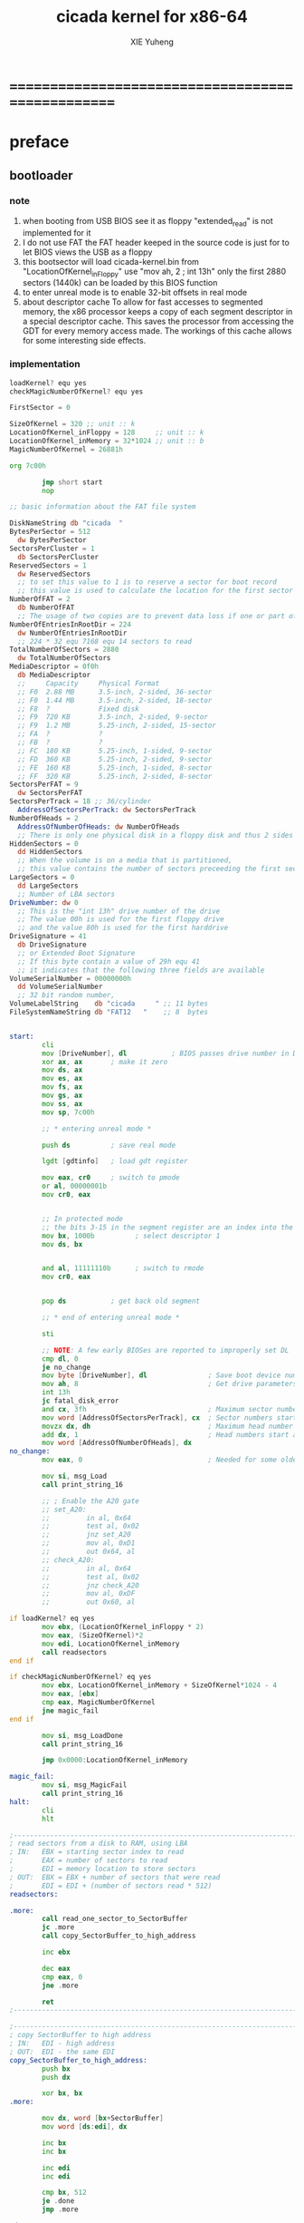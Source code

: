 #+TITLE: cicada kernel for x86-64
#+AUTHOR: XIE Yuheng
#+EMAIL: xyheme@gmail.com


* ==================================================
* preface
** bootloader
*** note
    1. when booting from USB
       BIOS see it as floppy
       "extended_read" is not implemented for it
    2. I do not use FAT
       the FAT header keeped in the source code
       is just for to let BIOS views the USB as a floppy
    3. this bootsector will load
       cicada-kernel.bin from "LocationOfKernel_inFloppy"
       use "mov ah, 2 ; int 13h"
       only the first 2880 sectors (1440k)
       can be loaded by this BIOS function
    4. to enter unreal mode is to enable 32-bit offsets in real mode
    5. about descriptor cache
       To allow for fast accesses to segmented memory,
       the x86 processor keeps a copy of each segment descriptor in a special descriptor cache.
       This saves the processor from accessing the GDT for every memory access made.
       The workings of this cache allows for some interesting side effects.
*** implementation
    #+begin_src fasm :tangle bootloader.fasm
    loadKernel? equ yes
    checkMagicNumberOfKernel? equ yes

    FirstSector = 0

    SizeOfKernel = 320 ;; unit :: k
    LocationOfKernel_inFloppy = 128     ;; unit :: k
    LocationOfKernel_inMemory = 32*1024 ;; unit :: b
    MagicNumberOfKernel = 26881h

    org 7c00h

            jmp short start
            nop

    ;; basic information about the FAT file system

    DiskNameString db "cicada  "
    BytesPerSector = 512
      dw BytesPerSector
    SectorsPerCluster = 1
      db SectorsPerCluster
    ReservedSectors = 1
      dw ReservedSectors
      ;; to set this value to 1 is to reserve a sector for boot record
      ;; this value is used to calculate the location for the first sector containing the FAT
    NumberOfFAT = 2
      db NumberOfFAT
      ;; The usage of two copies are to prevent data loss if one or part of one FAT copy is corrupted
    NumberOfEntriesInRootDir = 224
      dw NumberOfEntriesInRootDir
      ;; 224 * 32 equ 7168 equ 14 sectors to read
    TotalNumberOfSectors = 2880
      dw TotalNumberOfSectors
    MediaDescriptor = 0f0h
      db MediaDescriptor
      ;;     Capacity     Physical Format
      ;; F0  2.88 MB      3.5-inch, 2-sided, 36-sector
      ;; F0  1.44 MB      3.5-inch, 2-sided, 18-sector
      ;; F8  ?            Fixed disk
      ;; F9  720 KB       3.5-inch, 2-sided, 9-sector
      ;; F9  1.2 MB       5.25-inch, 2-sided, 15-sector
      ;; FA  ?            ?
      ;; FB  ?            ?
      ;; FC  180 KB       5.25-inch, 1-sided, 9-sector
      ;; FD  360 KB       5.25-inch, 2-sided, 9-sector
      ;; FE  160 KB       5.25-inch, 1-sided, 8-sector
      ;; FF  320 KB       5.25-inch, 2-sided, 8-sector
    SectorsPerFAT = 9
      dw SectorsPerFAT
    SectorsPerTrack = 18 ;; 36/cylinder
      AddressOfSectorsPerTrack: dw SectorsPerTrack
    NumberOfHeads = 2
      AddressOfNumberOfHeads: dw NumberOfHeads
      ;; There is only one physical disk in a floppy disk and thus 2 sides - head 0 and head 1
    HiddenSectors = 0
      dd HiddenSectors
      ;; When the volume is on a media that is partitioned,
      ;; this value contains the number of sectors preceeding the first sector of the volume.
    LargeSectors = 0
      dd LargeSectors
      ;; Number of LBA sectors
    DriveNumber: dw 0
      ;; This is the "int 13h" drive number of the drive
      ;; The value 00h is used for the first floppy drive
      ;; and the value 80h is used for the first harddrive
    DriveSignature = 41
      db DriveSignature
      ;; or Extended Boot Signature
      ;; If this byte contain a value of 29h equ 41
      ;; it indicates that the following three fields are available
    VolumeSerialNumber = 00000000h
      dd VolumeSerialNumber
      ;; 32 bit random number,
    VolumeLabelString    db "cicada     " ;; 11 bytes
    FileSystemNameString db "FAT12   "    ;; 8  bytes


    start:
            cli
            mov [DriveNumber], dl           ; BIOS passes drive number in DL
            xor ax, ax       ; make it zero
            mov ds, ax
            mov es, ax
            mov fs, ax
            mov gs, ax
            mov ss, ax
            mov sp, 7c00h

            ;; * entering unreal mode *

            push ds          ; save real mode

            lgdt [gdtinfo]   ; load gdt register

            mov eax, cr0     ; switch to pmode
            or al, 00000001b
            mov cr0, eax


            ;; In protected mode
            ;; the bits 3-15 in the segment register are an index into the descriptor table
            mov bx, 1000b          ; select descriptor 1
            mov ds, bx


            and al, 11111110b      ; switch to rmode
            mov cr0, eax


            pop ds           ; get back old segment

            ;; * end of entering unreal mode *

            sti

            ;; NOTE: A few early BIOSes are reported to improperly set DL
            cmp dl, 0
            je no_change
            mov byte [DriveNumber], dl               ; Save boot device number
            mov ah, 8                                ; Get drive parameters
            int 13h
            jc fatal_disk_error
            and cx, 3fh                              ; Maximum sector number
            mov word [AddressOfSectorsPerTrack], cx  ; Sector numbers start at 1
            movzx dx, dh                             ; Maximum head number
            add dx, 1                                ; Head numbers start at 0 - add 1 for total
            mov word [AddressOfNumberOfHeads], dx
    no_change:
            mov eax, 0                               ; Needed for some older BIOSes

            mov si, msg_Load
            call print_string_16

            ;; ; Enable the A20 gate
            ;; set_A20:
            ;;         in al, 0x64
            ;;         test al, 0x02
            ;;         jnz set_A20
            ;;         mov al, 0xD1
            ;;         out 0x64, al
            ;; check_A20:
            ;;         in al, 0x64
            ;;         test al, 0x02
            ;;         jnz check_A20
            ;;         mov al, 0xDF
            ;;         out 0x60, al

    if loadKernel? eq yes
            mov ebx, (LocationOfKernel_inFloppy * 2)
            mov eax, (SizeOfKernel)*2
            mov edi, LocationOfKernel_inMemory
            call readsectors
    end if

    if checkMagicNumberOfKernel? eq yes
            mov ebx, LocationOfKernel_inMemory + SizeOfKernel*1024 - 4
            mov eax, [ebx]
            cmp eax, MagicNumberOfKernel
            jne magic_fail
    end if

            mov si, msg_LoadDone
            call print_string_16

            jmp 0x0000:LocationOfKernel_inMemory

    magic_fail:
            mov si, msg_MagicFail
            call print_string_16
    halt:
            cli
            hlt

    ;------------------------------------------------------------------------------
    ; read sectors from a disk to RAM, using LBA
    ; IN:   EBX = starting sector index to read
    ;       EAX = number of sectors to read
    ;       EDI = memory location to store sectors
    ; OUT:  EBX = EBX + number of sectors that were read
    ;       EDI = EDI + (number of sectors read * 512)
    readsectors:

    .more:
            call read_one_sector_to_SectorBuffer
            jc .more
            call copy_SectorBuffer_to_high_address

            inc ebx

            dec eax
            cmp eax, 0
            jne .more

            ret
    ;------------------------------------------------------------------------------

    ;------------------------------------------------------------------------------
    ; copy SectorBuffer to high address
    ; IN:   EDI - high address
    ; OUT:  EDI - the same EDI
    copy_SectorBuffer_to_high_address:
            push bx
            push dx

            xor bx, bx
    .more:

            mov dx, word [bx+SectorBuffer]
            mov word [ds:edi], dx

            inc bx
            inc bx

            inc edi
            inc edi

            cmp bx, 512
            je .done
            jmp .more

    .done:
            pop dx
            pop bx

            mov si, msg_Copying
            call print_string_16

            ret
    ;------------------------------------------------------------------------------

    ;------------------------------------------------------------------------------
    ; Read a sector from a disk to SectorBuffer, using LBA
    ; IN:   EBX - Low word of 64-bit DOS sector number
    ; OUT:  EBX - Low word of sector (the same one)
    read_one_sector_to_SectorBuffer:
            push eax
            push ebx
            push ecx
            push edx
            push esi
            push edi

            mov ax, bx

            ;; cl = sector
            xor dx, dx
            div word [AddressOfSectorsPerTrack]
            ;; physical sectors start at 1
            ;; physical cylinders start at 0
            ;; physical head start at 0
            inc dl
            mov cl, dl

            mov ax, bx

            ;; dh = head
            xor dx, dx
            div word [AddressOfSectorsPerTrack]
            xor dx, dx
            div word [AddressOfNumberOfHeads]
            mov dh, dl

            ;; ch = cylinder
            mov ch, al

            mov al, 1                     ; one sector
            mov dl, [DriveNumber]         ; from the Drive
            mov bx, SectorBuffer          ; to SectorBuffer
            mov ah, 2
            int 13h

            pop edi
            pop esi
            pop edx
            pop ecx
            pop ebx
            pop eax

            jnc @f                          ; jump if no error
            mov si, msg_BIOS_read_error
            call print_string_16
            stc
            ret

    @@:
            mov si, msg_Loading
            call print_string_16
            clc
            ret
    ;------------------------------------------------------------------------------

    ;------------------------------------------------------------------------------
    ; 16-bit function to print a string to the screen
    ; IN:   SI - Address of start of string
    print_string_16:                        ; Output string in SI to screen
            pusha
            mov ah, 0x0E                    ; int 0x10 teletype function
    .repeat:
            lodsb                           ; Get char from string
            cmp al, 0
            je .done                        ; If char is zero, end of string
            int 0x10                        ; Otherwise, print it
            jmp short .repeat
    .done:
            popa
            ret
    ;------------------------------------------------------------------------------

    ;------------------------------------------------------------------------------
    fatal_disk_error:
        mov si, msg_fatal_disk_error
        call print_string_16
        cli
        hlt
    ;------------------------------------------------------------------------------

    ;; -------------------------------------------------------
    gdtinfo:
       dw gdt_end - gdt - 1   ;last byte in table
       dd gdt                 ;start of table

    gdt:
      ;;; descriptor-0 is always unused
      dd 0,0
      ;;; descriptor-1
      ;; base-address :: 2,3,4,7 == 0
      ;; limit        :: 0,1,l6  == 0fffffh
      ;; flags        :: h6      == 1100b
      ;; access       :: 5       == 10010010b
      ;  0     1     2  3  4  5          6          7
      db 0xff, 0xff, 0, 0, 0, 10010010b, 11001111b, 0
    gdt_end:

    ;; ----------------------------------------------------
    msg_Load:       db "loading cicada", 13, 10, 0
    msg_Loading:    db "*", 0
    msg_Copying:    db "+", 0
    msg_LoadDone:   db "done", 13, 10, "Executing", 0
    msg_MagicFail:  db "magic fail", 13, 10, 0

    msg_fatal_disk_error: db "fatal disk error", 0
    msg_BIOS_read_error: db "X", 0

    ;DriveNumber:    db 0x00
    ;AddressOfSectorsPerTrack: dw 18
    ;AddressOfNumberOfHeads: dw 2
    ;; times 446-$+$$ db 0
    ;; ;; one False partition table entry (16 bytes for one)
    ;; ;; required by some BIOS vendors.
    ;; db 0x80, 0x00, 0x01, 0x00
    ;; db 0xEB, 0xFF, 0xFF, 0xFF
    ;; db 0x00, 0x00, 0x00, 0x00
    ;; db 0xFF, 0xFF, 0xFF, 0xFF

    times 510-($-$$) db 0
       db 0x55
       db 0xAA

    SectorBuffer: ;; 512 bytes buffer to read one sector at a time
    #+end_src
** [OLD] bootloader
*** note
    1. this bootsector will load
       cicada-kernel.bin from 2M
       use "mov ah, 42h ; int 13h"
    3. to enter unreal mode is to enable 32-bit offsets in real mode
    4. about descriptor cache
       To allow for fast accesses to segmented memory,
       the x86 processor keeps a copy of each segment descriptor in a special descriptor cache.
       This saves the processor from accessing the GDT for every memory access made.
       The workings of this cache allows for some interesting side effects.
*** implementation
    #+begin_src fasm
    checkMagicNumberOfKernel equ yes

    FirstSector = 0

    ;; for burn into sda6
    ;; to test on real hardwares
    ;FirstSector = 603666432

    SizeOfKernel = 512 ;; unit :: k
    LocationOfKernel = 32*1024
    MagicNumberOfKernel = 26881h

    org 7c00h           ; add to offsets
            cli
            mov [DriveNumber], dl           ; BIOS passes drive number in DL
            xor ax, ax       ; make it zero
            mov ds, ax
            mov es, ax
            mov fs, ax
            mov gs, ax
            mov ss, ax
            mov sp, 7c00h

            ;; ;; * entering unreal mode *
            ;;
            ;; push ds          ; save real mode
            ;;
            ;; lgdt [gdtinfo]   ; load gdt register
            ;;
            ;; mov eax, cr0     ; switch to pmode
            ;; or al, 00000001b
            ;; mov cr0, eax
            ;;
            ;;
            ;; ;; In protected mode
            ;; ;; the bits 3-15 in the segment register are an index into the descriptor table
            ;; mov bx, 1000b          ; select descriptor 1
            ;; mov ds, bx
            ;;
            ;;
            ;; and al, 11111110b      ; switch to rmode
            ;; mov cr0, eax
            ;;
            ;;
            ;; pop ds           ; get back old segment
            ;;
            ;; ;; * end of entering unreal mode *

            sti


            mov si, msg_Load
            call print_string_16

            ;; ; Enable the A20 gate
            ;; set_A20:
            ;;         in al, 0x64
            ;;         test al, 0x02
            ;;         jnz set_A20
            ;;         mov al, 0xD1
            ;;         out 0x64, al
            ;; check_A20:
            ;;         in al, 0x64
            ;;         test al, 0x02
            ;;         jnz check_A20
            ;;         mov al, 0xDF
            ;;         out 0x60, al

            ;; kernel is in Block-1 (offset is 2M)
            mov ebx, (1*(2*1024))*2 + FirstSector
            mov eax, (SizeOfKernel)*2
            mov edi, LocationOfKernel
            call readsectors

    if checkMagicNumberOfKernel eq yes
            mov ebx, LocationOfKernel + SizeOfKernel*1024 - 4
            mov eax, [ebx]
            cmp eax, MagicNumberOfKernel
            jne magic_fail
    end if

            mov si, msg_LoadDone
            call print_string_16


            jmp 0x0000:LocationOfKernel




    magic_fail:
            mov si, msg_MagicFail
            call print_string_16
    halt:
            cli
            hlt




    ;------------------------------------------------------------------------------
    ; read sectors from a disk to RAM, using LBA
    ; IN:   EBX = starting sector index to read
    ;       EAX = number of sectors to read
    ;       EDI = memory location to store sectors
    ; OUT:  EBX = EBX + number of sectors that were read
    ;       EDI = EDI + (number of sectors read * 512)
    readsectors:

    .more:
            call read_one_sector_to_SectorBuffer
            call copy_SectorBuffer_to_high_address

            inc ebx

            dec eax
            cmp eax, 0
            jne .more

            ret
    ;------------------------------------------------------------------------------




    ;------------------------------------------------------------------------------
    ; copy SectorBuffer to high address
    ; IN:   EDI - high address
    ; OUT:  EDI - the same EDI
    copy_SectorBuffer_to_high_address:
            push bx
            push dx

            xor bx, bx
    .more:

            mov dx, word [bx+SectorBuffer]
            mov word [ds:edi], dx

            inc bx
            inc bx

            inc edi
            inc edi

            cmp bx, 512
            je .done
            jmp .more

    .done:
            pop dx
            pop bx

            mov si, msg_Copying
            call print_string_16

            ret
    ;------------------------------------------------------------------------------


    ;------------------------------------------------------------------------------
    ; Read a sector from a disk to SectorBuffer, using LBA
    ; IN:   EBX - Low word of 64-bit DOS sector number
    ; OUT:  EBX - Low word of sector (the same one)
    read_one_sector_to_SectorBuffer:
            push eax
            push ebx
            push ecx
            push edx
            push esi
            push edi

            ;; the following test shows that bx is enough
            ;mov eax, ebx
            ;xor ebx, ebx
            ;mov bx, ax

            mov di, sp                      ; remember parameter block end

            ;; AH = 42h
            ;; DL = drive number
            ;; DS:SI -> disk address packet (see #00272)

            ;; Return:
            ;; CF clear if successful AH = 00h CF set on error AH = error code (see #00234)
            ;; disk address packet's block count field set to number of blocks successfully transferred

            ;; Format of disk address packet:
            ;; Offset  Size    Description     (Table 00272)
            ;; 00h    BYTE    size of packet (10h or 18h)
            ;; 01h    BYTE    reserved (0)
            ;; 02h    WORD    number of blocks to transfer
            ;; 04h    DWORD   -> transfer buffer
            ;; 08h    QWORD   starting absolute block number
            ;; (for non-LBA devices, compute as
            ;; (Cylinder*NumHeads + SelectedHead) * SectorPerTrack +
            ;; SelectedSector - 1
            ;; 10h    QWORD   (EDD-3.0, optional) 64-bit flat address of transfer buffer;
            ;; used if DWORD at 04h is FFFFh:FFFFh

            ;; push dword 0
            ;; push dword SectorBuffer
            push dword 0                    ; [C] sector number high 32bit
            push ebx                        ; [8] sector number low 32bit
            push word 0                     ; [6] buffer segment
            push word SectorBuffer          ; [4] buffer offset
            push word 1                     ; [2] number of blocks to transfer (max 007Fh for Phoenix EDD)1 sector
            push word 10h                   ; [0] size of parameter block

            mov si, sp
            mov dl, [DriveNumber]
            mov ah, 42h                     ; EXTENDED READ
            int 0x13                        ; http://www.ctyme.com/intr/rb-0708.htm


            mov [error_code], ah

            mov sp, di                      ; remove parameter block from stack

            pop edi
            pop esi
            pop edx
            pop ecx
            pop ebx
            pop eax


            jnc @f                          ; jump if no error

            xor eax, eax
            mov eax, [error_code]
            mov edi, string_integer
            call os_int_to_string
            mov si, string_integer
            call print_string_16
            cli
            hlt

    @@:
            mov si, msg_Loading
            call print_string_16
            ret
    ;------------------------------------------------------------------------------


    ;------------------------------------------------------------------------------
    ; 16-bit function to print a string to the screen
    ; IN:   SI - Address of start of string
    print_string_16:                        ; Output string in SI to screen
            pusha
            mov ah, 0x0E                    ; int 0x10 teletype function
    .repeat:
            lodsb                           ; Get char from string
            cmp al, 0
            je .done                        ; If char is zero, end of string
            int 0x10                        ; Otherwise, print it
            jmp short .repeat
    .done:
            popa
            ret
    ;------------------------------------------------------------------------------


    ;------------------------------------------------------------------------------
    ; os_int_to_string -- Convert a binary interger into an string string
    ;  IN:  EAX = binary integer
    ;       EDI = location to store string
    ; OUT:  EDI = pointer to end of string
    ;       All other registers preserved
    ; Min return value is 0 and max return value is 18446744073709551615 so your
    ; string needs to be able to store at least 21 characters (20 for the number
    ; and 1 for the string terminator).
    ; Adapted from http://www.cs.usfca.edu/~cruse/cs210s09/rax2uint.s
    os_int_to_string:
            push edx
            push ecx
            push ebx
            push eax

            mov ebx, 10                             ; base of the decimal system
            xor ecx, ecx                            ; number of digits generated
    os_int_to_string_next_divide:
            xor edx, edx                            ; eAX extended to (RDX,RAX)
            div ebx                                 ; divide by the number-base
            push edx                                ; save remainder on the stack
            inc ecx                                 ; and count this remainder
            cmp eax, 0x0                            ; was the quotient zero?
            jne os_int_to_string_next_divide        ; no, do another division
    os_int_to_string_next_digit:
            pop edx                                 ; else pop recent remainder
            add dl, '0'                             ; and convert to a numeral
            mov [edi], dl                           ; store to memory-buffer
            inc edi
            loop os_int_to_string_next_digit        ; again for other remainders
            mov al, 0x00
            stosb                                   ; Store the null terminator at the end of the string

            pop eax
            pop ebx
            pop ecx
            pop edx
            ret
    ;------------------------------------------------------------------------------


    ;; -------------------------------------------------------
    gdtinfo:
       dw gdt_end - gdt - 1   ;last byte in table
       dd gdt                 ;start of table

    gdt:
      ;;; descriptor-0 is always unused
      dd 0,0
      ;;; descriptor-1
      ;; base-address :: 2,3,4,7 == 0
      ;; limit        :: 0,1,l6  == 0fffffh
      ;; flags        :: h6      == 1100b
      ;; access       :: 5       == 10010010b
      ;  0     1     2  3  4  5          6          7
      db 0xff, 0xff, 0, 0, 0, 10010010b, 11001111b, 0
    gdt_end:

    ;; ----------------------------------------------------
    error_code:     dq 0
    string_integer: db "0123456789", 0
    msg_Load:       db "loading pure64", 13, 10, 0
    msg_Loading:    db "*", 0
    msg_Copying:    db "+", 0
    msg_LoadDone:   db "done", 13, 10, "Executing", 0
    msg_MagicFail:  db "magic fail", 13, 10, 0
    DriveNumber:    db 0x00

    ;; times 446-$+$$ db 0
    ;; ;; one False partition table entry (16 bytes for one)
    ;; ;; required by some BIOS vendors.
    ;; db 0x80, 0x00, 0x01, 0x00
    ;; db 0xEB, 0xFF, 0xFF, 0xFF
    ;; db 0x00, 0x00, 0x00, 0x00
    ;; db 0xFF, 0xFF, 0xFF, 0xFF

    times 510-($-$$) db 0
       db 0x55
       db 0xAA

    SectorBuffer: ;; 512 bytes buffer to read one sector at a time
    #+end_src

** -------------------------------
** build cicada image
   #+begin_src fasm :tangle cicada-image.fasm
   SizeOfKernel = 320 ;; unit :: k
   LocationOfKernel_inFloppy = 128     ;; unit :: k
   LocationOfKernel_inMemory = 32*1024 ;; unit :: b
   MagicNumberOfKernel = 26881h

   org 0

   file 'bootloader.bin'
   times (LocationOfKernel_inFloppy * 1024) - ($-$$) db 0

   file 'cicada-kernel.bin'
   times ((LocationOfKernel_inFloppy + SizeOfKernel) * 1024) - ($-$$) db 0
   #+end_src
** -------------------------------
** about the size of and kernel
   #+begin_src fasm :tangle cicada-kernel.fasm
   SizeOfKernel = 320 ;; unit :: k
   LocationOfKernel = 32*1024
   MagicNumberOfKernel = 26881h
   #+end_src
** equ
   #+begin_src fasm :tangle cicada-kernel.fasm
   ;; in fasm, "dup" is a reserved word
   dup equ duplicate

   ;; 64-bits
   xx equ dq
   Cell_width = 8


   hereCode               equ align 16
   hereInitializedData    equ ;; nothing


   ;; about UnInitializedData

   ;; all unit are byte
   ;; LowestMemoryAddress always can be use to save value

   ;; ==========================================
   LowestMemoryAddress = 32*1024*1024
   FirstLowestMemoryAddress = LowestMemoryAddress

   labeling  equ = LowestMemoryAddress
   preserve  equ LowestMemoryAddress = LowestMemoryAddress +

   alignTo16InMemoryMap equ LowestMemoryAddress = LowestMemoryAddress + (16 - (LowestMemoryAddress mod 16))

   hereUnInitializedData  equ alignTo16InMemoryMap
   #+end_src
** ASCII
   #+begin_src fasm :tangle cicada-kernel.fasm
   ASCII_backspace = 8
   ASCII_tab       = 9
   ASCII_linefeed  = 10
   ASCII_newline   = 10
   ASCII_esc       = 27
   ASCII_escape    = 27
   ASCII_space     = 32
   ASCII_delete    = 127
   #+end_src
** format header
   #+begin_src fasm :tangle cicada-kernel.fasm
   format binary
   #+end_src
** enter 64 bit mdoe of x86-64 CPU
*** start16
**** note
     1. set up GDT in 16 bits mode
     2. at the beginning
        set stack to LocationOfKernel
        it grows to lower address
     3. then the LocationOfKernel == 32K
        the code of start16
        should not be larger then 32K
        then, in 16 bits mode,
        we can ignore the segment registers
        ang just use the the first 64K
**** implementation
     #+begin_src fasm :tangle cicada-kernel.fasm
     use16
     org LocationOfKernel

     start16:
             cli

             xor ax, ax
             mov ds, ax
             mov es, ax
             mov fs, ax
             mov gs, ax
             mov ss, ax
             mov sp, LocationOfKernel

             ;; Make sure the screen is set to 80*25 text mode
             mov ax, 3
             int 0x10

             ;; Disable blinking
             mov ax, 0x1003
             mov bx, 0x0000
             int 0x10

             ;; hide the hardware cursor
             mov ax, 0x0200                  ; VIDEO - SET CURSOR POSITION
             mov bx, 0x0000                  ; Page number
             mov dx, 0x2000                  ; Row / Column
             int 0x10

             ;; enable the A20 gate
             set_A20:
                in al, 0x64
                test al, 0x02
                jnz set_A20
                mov al, 0xD1
                out 0x64, al
             check_A20:
                in al, 0x64
                test al, 0x02
                jnz check_A20
                mov al, 0xDF
                out 0x60, al

             call init_VESA_VBE

             lgdt    [cs:GDTR]

             ;; switch to protected mode
             mov     eax, cr0
             bts     eax, 0                   ; bit-index-0 set
             mov     cr0, eax

             jmp     CODE_SELECTOR_32:start32
     #+end_src
**** ><
     #+begin_src fasm :tangle no
             mov edi, VBEModeInfoBlock       ; VBE data will be stored at this address
             mov ax, 0x4F01                  ; GET SuperVGA MODE INFORMATION - http://www.ctyme.com/intr/rb-0274.htm
             ; CX queries the mode, it should be in the form 0x41XX as bit 14 is set for LFB and bit 8 is set for VESA mode
             ; 0x4112 is 640x480x24bit, 0x4129 should be 32bit
             ; 0x4115 is 800x600x24bit, 0x412E should be 32bit
             ; 0x4118 is 1024x768x24bit, 0x4138 should be 32bit
             ; 0x411B is 1280x1024x24bit, 0x413D should be 32bit
             ; 0x0103 (800x600x256) VBE 1.2+
             mov cx, 0x0103                  ; Put your desired mode here
             mov bx, cx                      ; Mode is saved to BX for the set command later
             int 0x10

             cmp ax, 0x004F                  ; Return value in AX should equal 0x004F if command supported and successful
             jne VBEfail

             cmp byte [VBEModeInfoBlock.BitsPerPixel], 24    ; Make sure this matches the number of bits for the mode!
             ;cmp byte [VBEModeInfoBlock.BitsPerPixel], 32    ; Make sure this matches the number of bits for the mode!

             jne VBEfail                     ; If set bit mode was unsuccessful then bail out

             or bx, 0x4000                   ; Use linear/flat frame buffer model (set bit 14)
             mov ax, 0x4F02                  ; SET SuperVGA VIDEO MODE - http://www.ctyme.com/intr/rb-0275.htm
             int 0x10

             cmp ax, 0x004F                  ; Return value in AX should equal 0x004F if supported and successful
             jne VBEfail
             jmp VBEdone

     VBEfail:
             mov si, msg_novesa
             call print_string_16
             xor ax, ax
             mov byte [cfg_vesa], al         ; Clear the VESA config as it was not successful

     VBEdone:
             ret
     #+end_src
**** VESA/VBE
     #+begin_src fasm :tangle cicada-kernel.fasm
     ;; VESA :: Video Electronics Standards Association
     ;; VBE :: VESA BIOS Extension
     align 16
     init_VESA_VBE:
        mov di, VBEInfoBlock
        mov ax, 4f00h
        int 10h
        mov word [VBEInfoBlock.ReturnStatus], ax

        mov di, VBEModeInfoBlock
        mov ax, 4f01h
        int 10h
        mov word [VBEModeInfoBlock.ReturnStatus], ax

        ret

     align 16
     VBEInfoBlock.ReturnStatus:
        rb 2

     align 16
     VBEInfoBlock:
        rb 512


     align 16
     VBEModeInfoBlock.ReturnStatus:
        rb 2
     align 16
     VBEModeInfoBlock:
        rb 256

     ;; VESA
     ;; Mandatory information for all VBE revisions
     VBEModeInfoBlock.ModeAttributes         = VBEModeInfoBlock + 0        ; DW - mode attributes
     VBEModeInfoBlock.WinAAttributes         = VBEModeInfoBlock + 2        ; DB - window A attributes
     VBEModeInfoBlock.WinBAttributes         = VBEModeInfoBlock + 3        ; DB - window B attributes
     VBEModeInfoBlock.WinGranularity         = VBEModeInfoBlock + 4        ; DW - window granularity in KB
     VBEModeInfoBlock.WinSize                = VBEModeInfoBlock + 6        ; DW - window size in KB
     VBEModeInfoBlock.WinASegment            = VBEModeInfoBlock + 8        ; DW - window A start segment
     VBEModeInfoBlock.WinBSegment            = VBEModeInfoBlock + 10       ; DW - window B start segment
     VBEModeInfoBlock.WinFuncPtr             = VBEModeInfoBlock + 12       ; DD - real mode pointer to window function
     VBEModeInfoBlock.BytesPerScanLine       = VBEModeInfoBlock + 16       ; DW - bytes per scan line
     ;; Mandatory information for VBE 1.2 and above
     VBEModeInfoBlock.XResolution            = VBEModeInfoBlock + 18       ; DW - horizontal resolution in pixels or characters
     VBEModeInfoBlock.YResolution            = VBEModeInfoBlock + 20       ; DW - vertical resolution in pixels or characters
     VBEModeInfoBlock.XCharSize              = VBEModeInfoBlock + 22       ; DB - character cell width in pixels
     VBEModeInfoBlock.YCharSize              = VBEModeInfoBlock + 23       ; DB - character cell height in pixels
     VBEModeInfoBlock.NumberOfPlanes         = VBEModeInfoBlock + 24       ; DB - number of memory planes
     VBEModeInfoBlock.BitsPerPixel           = VBEModeInfoBlock + 25       ; DB - bits per pixel
     VBEModeInfoBlock.NumberOfBanks          = VBEModeInfoBlock + 26       ; DB - number of banks
     VBEModeInfoBlock.MemoryModel            = VBEModeInfoBlock + 27       ; DB - memory model type
     VBEModeInfoBlock.BankSize               = VBEModeInfoBlock + 28       ; DB - bank size in KB
     VBEModeInfoBlock.NumberOfImagePages     = VBEModeInfoBlock + 29       ; DB - number of image pages
     VBEModeInfoBlock.Reserved               = VBEModeInfoBlock + 30       ; DB - reserved (0x00 for VBE 1.0-2.0, 0x01 for VBE 3.0)
     ;; Direct Color fields (required for direct/6 and YUV/7 memory models)
     VBEModeInfoBlock.RedMaskSize            = VBEModeInfoBlock + 31       ; DB - size of direct color red mask in bits
     VBEModeInfoBlock.RedFieldPosition       = VBEModeInfoBlock + 32       ; DB - bit position of lsb of red mask
     VBEModeInfoBlock.GreenMaskSize          = VBEModeInfoBlock + 33       ; DB - size of direct color green mask in bits
     VBEModeInfoBlock.GreenFieldPosition     = VBEModeInfoBlock + 34       ; DB - bit position of lsb of green mask
     VBEModeInfoBlock.BlueMaskSize           = VBEModeInfoBlock + 35       ; DB - size of direct color blue mask in bits
     VBEModeInfoBlock.BlueFieldPosition      = VBEModeInfoBlock + 36       ; DB - bit position of lsb of blue mask
     VBEModeInfoBlock.RsvdMaskSize           = VBEModeInfoBlock + 37       ; DB - size of direct color reserved mask in bits
     VBEModeInfoBlock.RsvdFieldPosition      = VBEModeInfoBlock + 38       ; DB - bit position of lsb of reserved mask
     VBEModeInfoBlock.DirectColorModeInfo    = VBEModeInfoBlock + 39       ; DB - direct color mode attributes
     ;; Mandatory information for VBE 2.0 and above
     VBEModeInfoBlock.PhysBasePtr            = VBEModeInfoBlock + 40       ; DD - physical address for flat memory frame buffer
     VBEModeInfoBlock.Reserved1              = VBEModeInfoBlock + 44       ; DD - Reserved - always set to 0
     VBEModeInfoBlock.Reserved2              = VBEModeInfoBlock + 48       ; DD - Reserved - always set to 0
     #+end_src
**** GDT
     #+begin_src fasm :tangle cicada-kernel.fasm
     align 16
     GDTR:
        dw GDT_END - GDT - 1                  ;; index of the last byte in table
        dq GDT                                ;; linear address of GDT

        ;; ;; base-address is a 32 bit value containing the linear address where the segment begins.
        ;; ;; limit is a 20 bit value tells the maximum addressable unit (either in 1 byte units, or in pages)
        ;; ;;   Hence, if you choose page granularity (4 KiB) in the flags
        ;; ;;   and set the limit value to 0fffffh the segment will span the full 4 GiB address space
        ;; ;; example :
        ;; ;; base-address [32 bits] :: 2,3,4,7 == 0
        ;; ;; limit        [20 bits] :: 0,1,l6  == 0fffffh
        ;; ;; flags        [ 4 bits] :: h6      == 1100b
        ;; ;; access       [ 8 bits] :: 5       == 10010010b
        ;; ;  0     1     2  3  4  5          6          7
        ;; db 0ffh, 0ffh, 0, 0, 0, 10010010b, 11001111b, 0

        ;; for all of the following desciptors :
        ;;  limit = 0fffffh,  base = 0h

     align 16
     GDT:
        ;; descriptor-0 is always unused
        dq 0
        ;; descriptor-1
        ;; flat data desciptor
        ;;  flags = 1000b,  access = 10010010b ;; most accessible for data desciptor
        db 0ffh, 0ffh, 0, 0, 0, 10010010b, 10001111b, 0
        ;; descriptor-2
        ;; 32 bits code desciptor
        ;;  flags = 1100b,  access = 10011010b ;; most accessible for code desciptor
        db 0ffh, 0ffh, 0, 0, 0, 10011010b, 11001111b, 0
        ;; descriptor-3
        ;; 64 bits code desciptor
        ;; for long mode
        ;; bit-index-1 of the flags of the GDT code desciptor must be set
        ;; bit-index-2 of the flags of the GDT code desciptor must be clear (as it would be for a 16-bit code segment)
        ;; so we have the following
        ;;  flags = 0010b,  access = 10011010b ;; most accessible for code desciptor
        db 0, 0, 0, 0, 0, 10011010b, 00100000b, 0
        db 0, 0, 0, 0, 0, 10010010b, 00100000b, 0
     GDT_END:

     NULL_SELECTOR = 0
     DATA_SELECTOR_32 = (1 shl 3)    ; flat data selector (ring 0)
     CODE_SELECTOR_32 = (2 shl 3)    ; 32-bit code selector (ring 0)
     CODE_SELECTOR_64 = (3 shl 3)    ; 64-bit code selector (ring 0)
     DATA_SELECTOR_64 = (4 shl 3)    ; 64-bit code selector (ring 0)
     #+end_src
**** set the size of start16 to 31K
     to do this is to make sure
     that the code of start16 do not larger then 32K
     actually I set the size of start16 to 31K
     just for convenient
     for the "jmp" at the end of start16
     still has to address the label "start32"
     #+begin_src fasm :tangle cicada-kernel.fasm
     times (31 * 1024) - ($-$$) db 0
     #+end_src
*** start32
**** note
     1. set up paging in 32 bits mode
     2.
**** note about paging
     1. paging : page translation
     2. paging in pmode :
        2 level 4k-table
        1024 4-bytes-entries in a table
        paging in lmode :
        4 level 4k-table
        512 8-bytes-entries in a table
     3. for lmode from higher level to lower level we have :
        PageTable4 -> PageTable3 -> PageTable2 -> PageTable1
        [one address stored in a higher level table's entry]
        is used to find [one address of a lower level table]
        but the lowest 12 bits of [one address stored in a higher level table's entry]
        are used as flags
        for [one address of a lower level table's entry] must be align to 4k
     4. according to the indexes of these tables
        and the address stored under the entries of the indexes of these tables
        MMU of processor calculates virtual address --> physical address
        MMU :: memory management unit
        so [one address stored in a PageTable1's entry]
        is the final offset of the physical address
     5. pmode :
        1024 == 2 ^ 10
        2 * 10 + 12 = 32
        so, the physical address is 32 bits
        lmode :
        512 == 2 ^ 9
        4 * 9 + 12 = 48
        so, the physical address is 48 bits
     6. in lmode :
        |---------------------------+--------------------------------------|
        |                           | the size of memory can be addressed  |
        |---------------------------+--------------------------------------|
        | one entry in a PageTable1 | 4K == 4 * 2^10 == 2 ^ 12             |
        |---------------------------+--------------------------------------|
        | one PageTable1            | 2M == 2 * 2^20 == 2 ^ (12 + 1*9)     |
        | use 4K                    |                                      |
        |---------------------------+--------------------------------------|
        | one PageTable2            | 1G == 1 * 2^30 == 2 ^ (12 + 2*9)     |
        | use 4K*4K                 |                                      |
        |---------------------------+--------------------------------------|
        | one PageTable3            | 512G == 521 * 2^30 == 2 ^ (12 + 3*9) |
        |                           |                                      |
        |---------------------------+--------------------------------------|
        | one PageTable4            | 256T == 256 * 2^40 == 2 ^ (12 + 4*9) |
        |                           |                                      |
        |---------------------------+--------------------------------------|
     7. one can enable 2M size page
        by set the bit-index-7 of PageTable2
        to make it becomes the lowest level of page table
        how it works is easy to see
**** implementation
     #+begin_src fasm :tangle cicada-kernel.fasm
     align 16
     use32

     start32:
             ;; load 4 GB data descriptor to all data segment registers
             mov     ax, DATA_SELECTOR_32
             mov     ds, ax
             mov     es, ax
             mov     fs, ax
             mov     gs, ax
             mov     ss, ax

             ;; about paging :
             ;; make 4G identity page
             ;; by setting up :
             ;; 1 PageTable4 with 1 entries
             ;; 1 PageTable3 with 4 entries
             ;; 4 PageTable2 with 512 entries each
             ;; 6*4K == 24K of memory are needed to set up these tables

             SizeOfPageTable = 4*1024
             SizeOfPage = 2*1024*1024
             PageTable4 = 1*1024*1024
             PageTable3 = PageTable4 + SizeOfPageTable
             PageTable2 = PageTable3 + SizeOfPageTable

             ;; clear 6*4k for paging tables
             mov     edi, PageTable4
             mov     ecx, (6*4*1024)/4     ; 4*1024 for one table
             xor     eax, eax
             rep     stosd

             ;; make 1 PageTable4 with 1 entry
             mov dword [PageTable4], PageTable3 + 00000111b

             ;; make 1 PageTable3 with 4 entries
             mov     edi, PageTable3
             mov     eax, PageTable2 + 111b
             mov     ecx, 4 ; number of entries
     make_PageTable3_entries:
             stosd
             add     edi, 4
             add     eax, SizeOfPageTable
             loop    make_PageTable3_entries

             ;; make 4 PageTable2 with 512 entries each
             mov     edi, PageTable2
             mov     eax, 0 + 10000111b
             mov     ecx, 4*512 ; number of entries
     make_PageTable2_entries:
             stosd
             add     edi, 4
             add     eax, SizeOfPage
             loop    make_PageTable2_entries

             ;; load PageTable4 to cr3
             mov     eax, PageTable4
             mov     cr3, eax

             ;; enable PAE :: physical address extensions
             mov     eax, cr4
             bts     eax, 5
             mov     cr4, eax

             ;; enable long mode by setting EFER MSR
             ;; MSR :: model specific register
             mov     ecx, 0C0000080h
             rdmsr
             bts     eax, 8
             wrmsr

             ;; enable paging
             mov     eax, cr0
             bts     eax, 31
             mov     cr0, eax

             ;; and then we are in 32 bits compatibility mode (which is part of lmode)
             ;; must load a SELECTOR with which the flags are setted for lmode
             ;; as the following "jmp" do :
             mov     ax, CODE_SELECTOR_64
             mov     ds, ax
             mov     es, ax
             mov     fs, ax
             mov     gs, ax
             mov     ax, DATA_SELECTOR_64
             mov     ss, ax
             jmp     CODE_SELECTOR_64:start64
     #+end_src
*** start64
**** note
     1. set up IDT in 64 bits mode
**** implementation
     #+begin_src fasm :tangle cicada-kernel.fasm
     align 16
     use64

     start64:
             ;; Flush Cache
             wbinvd

             ;; Enable Cache
             mov rax, cr0
             btr rax, 29                     ; resets (i.e. clear) No Write Thru (Bit 29)
             btr rax, 30                     ; resets (i.e. clear) CD (Bit 30)
             mov cr0, rax

             ;; about PIC and IRQ
             ;; ICW :: initialization command word (actually byte)

             ;; ICW1
             mov     al, 10001b
             out     20h, al
             mov     al, 10001b
             out     0A0h, al

             ;; ICW2
             ;; IRQ 0-7: from interrupts 32
             mov     al, 32
             out     21h, al
             ;; IRQ 8-15: from interrupts 32 + 8
             mov     al, 32 + 8
             out     0A1h, al

             ;; ICW3
             ;; connected PIC1 with PIC2
             mov     al, 100b
             out     21h, al
             mov     al, 10b
             out     0A1h, al

             ;; ICW4
             ;; x86 environment and manual EOI
             mov     al, 1
             out     21h, al
             out     0A1h, al

             ;; OCW :: operation control word (actually byte)
             ;; OCW is used to enable/disable IRQ and to signal an interrupt is over

             ;; enable IRQ 1:keyboard
             in      al, 21h
             mov     al, 11111101b
             out     21h, al
             in      al, 0A1h
             mov     al, 11111111b
             out     0A1h, al

             ;; create IDT (at linear address 0)
             ;; not like the GDT, the IDT is created by code at address 0
             ;; an IDT entry is called a gate

             ;; at first placeholder is used
             ;; then one should call create_gate to creat each gate

             xor     edi, edi

             mov     ecx, 32
     make_exception_gate_placeholders:
             mov     esi, exception_gate_placeholder
             movsq
             movsq
             loop    make_exception_gate_placeholders

             mov     ecx, 256 - 32
     make_interrupt_gate_placeholders:
             mov     esi, interrupt_gate_placeholder
             movsq
             movsq
             loop    make_interrupt_gate_placeholders

             lidt    [IDTR]

             jmp cicada_virtual_machine
     #+end_src
**** create_gate
     #+begin_src fasm :tangle cicada-kernel.fasm
     align 16
     ; create_gate
     ; rax = address of handler
     ; rdi = gate # to configure
     create_gate:
             push rdi
             push rax

             shl rdi, 4                      ; quickly multiply rdi by 16
             stosw                           ; store the low word (15..0)
             shr rax, 16
             add rdi, 4                      ; skip the gate marker
             stosw                           ; store the high word (31..16)
             shr rax, 16
             stosd                           ; store the high dword (63..32)

             pop rax
             pop rdi
             ret
     #+end_src
**** IDT
     #+begin_src fasm :tangle cicada-kernel.fasm
     align 16
     IDTR:
       dw 256*16 - 1 ;; index of the last byte in table
       dq 0          ;; linear address of IDT

     ;; not like the GDT, the IDT is created by code at address 0
     ;; an IDT entry is called a gate
     ;; the size of a gate in 64 bits mode is 16 bytes
     ;; offset                [64 bits] :: 0,1,6,7,8,9,10,11 ==
     ;; code-segment-selector [16 bits] :: 2,3 ==
     ;; reserved              [ 8 bits] :: 4 == 0
     ;; attributes-and-type   [ 8 bits] :: 5 ==
     ;; reserved              [32 bits] :: 12,13,14,15,16 == 0

     align 16
     exception_gate_placeholder:
       dw exception_placeholder and 0ffffh ;; 0,1
       dw CODE_SELECTOR_64                 ;; 2,3
       db 0                                ;; 4
       ;db 10001110b                        ;; 5
       db 10001111b                        ;; 5
       dw exception_placeholder shr (2*8)  ;; 6,7,8,9
       dd exception_placeholder shr (6*8)  ;; 10,11

     align 16
     interrupt_gate_placeholder:
       dw interrupt_placeholder and 0ffffh ;; 0,1
       dw CODE_SELECTOR_64                 ;; 2,3
       db 0                                ;; 4
       ;db 10001111b                        ;; 5
       db 10001110b                        ;; 5
       dw interrupt_placeholder shr (2*8)  ;; 6,7,8,9
       dd interrupt_placeholder shr (6*8)  ;; 10,11

     ;; ISR :: Interrupt Service Routine

     align 16
     exception_placeholder:
             cli
             hlt

     align 16
     interrupt_placeholder:
             iretq
     #+end_src
* ==================================================
* include macro
  #+begin_src fasm :tangle cicada-kernel.fasm
  include "../macro.inc"
  #+end_src
* start cicada virtual machine
  #+begin_src fasm :tangle cicada-kernel.fasm
  hereCode
  cicada_virtual_machine:

         cli

         cld ;; set DF = 0, then rsi and rdi are incremented

         ;; to clear memory range FirstLowestMemoryAddress - User_data_area
         mov rdi, FirstLowestMemoryAddress
         mov rcx, (User_data_area - FirstLowestMemoryAddress)/8
         xor rax, rax
         ;; Store rax to [rdi], rcx - 1, rdi + 8, if rcx > 0 then do it again
         rep stosq

         mov Argument_stack_pointer,   Argument_stack_top
         mov Grey_pair_stack_pointer, Grey_pair_stack_top
         mov Return_stack_pointer,   Return_stack_top

         ;; initialize the variable "Here"
         ;; to point at beginning of User_data_area
         mov Temporary_register, User_data_area
         mov [Here + Cell_width], Temporary_register

         mov rax, cicada_begin_thread
         push_return_stack rax

         next

  hereInitializedData
  cicada_begin_thread:
         xx initialize
         xx basic_REPL
  #+end_src
* load-core-file & Initial-files-to-load
  #+begin_src fasm :tangle cicada-kernel.fasm
  def_assembly_code "load-core-file", load_core_file
     ;; (* -- *)
     mov rsi, Initial_files_to_load
     mov rdi, Input_buffer
     mov rcx, Size_of_initial_files_to_load
     rep movsb
     ;; reset [Reading_boundary + Cell_width]
     mov [Reading_boundary + Cell_width], rdi
     next

  hereInitializedData
  Initial_files_to_load:
     ;; file "../../../core/english-core.cicada"
  Size_of_initial_files_to_load = ($ - Initial_files_to_load) ;; unit :: byte
  #+end_src
* initialize
** initialize
   #+begin_src fasm :tangle cicada-kernel.fasm
   def_verb "initialize", initialize
          ;; (* -- *)
          xx closeInterrupt

          xx createBarekeyboard

          ;; text mode is configured by kernelloader
          ;; it is ok to just use it
          xx configureColorPalette
          xx clearScreen
          xx resetCurrentCursor

          xx load_core_file

          xx openInterrupt

          xx Exit
   def_verb_end initialize
   #+end_src
** interrupt
*** closeInterrupt & openInterrupt
    #+begin_src fasm :tangle cicada-kernel.fasm
    def_assembly_code "close-interrupt", closeInterrupt
       ;; (* -- *)
       cli
       next

    def_assembly_code "open-interrupt", openInterrupt
       ;; (* -- *)
       sti
       next
    #+end_src
*** createGate
    #+begin_src fasm :tangle cicada-kernel.fasm
    def_assembly_code "create-gate", createGate
       ;; (* gate number to configure, address of handler -- *)
       pop_argument_stack rax
       pop_argument_stack rdi
       shl rdi, 4     ; quickly multiply rdi by 16
       stosw          ; store the low word (15..0)
       shr rax, 16
       add rdi, 4     ; skip the gate marker
       stosw          ; store the high word (31..16)
       shr rax, 16
       stosd          ; store the high dword (63..32)
       next
    #+end_src
*** barekeyboard & createBarekeyboard
    #+begin_src fasm :tangle cicada-kernel.fasm
    ; -----------------------------------------------------------------------------
    ; keyboard interrupt. IRQ 0x01, INT 0x21
    ; This IRQ runs whenever there is input on the keyboard

    hereUnInitializedData
    ;; ------------------------------------------
    ;; should be big enough, for no size error check
    SizeOfScancodeQueue = 1024

    ScancodeQueue labeling
            preserve SizeOfScancodeQueue


    align 16
    barekeyboard:
            push rax
            push rcx

            xor rax, rax
            in al, 0x60

            mov rcx, [FrontOfScancodeQueue]
            mov byte [ScancodeQueue + rcx], al
            inc rcx
            cmp rcx, SizeOfScancodeQueue
            jne @f
            xor rcx, rcx
    @@:
            mov [FrontOfScancodeQueue], rcx

            ;; the interrupt is over
            mov al, 20h
            out 20h, al
            ;call os_smp_wakeup_all          ; A terrible hack

            pop rcx
            pop rax

            iretq


    ;; two indexes of the array as pointers
    ;; Rear < Front
    align 16
    RearOfScancodeQueue:  dq 0
    align 16
    FrontOfScancodeQueue: dq 1

    def_verb "create-barekeyboard", createBarekeyboard
       ;; (* -- *)
       ;; create the function to handle keyboard interrupt
       xx _literal, 32+1
       xx _literal, barekeyboard
       xx createGate
       xx Exit
    def_verb_end createBarekeyboard
    #+end_src
** configureColorPalette
   #+begin_src fasm :tangle cicada-kernel.fasm
   Palette:
   ;; These colors are in RGB format
   ;; Each color byte is actually 6 bits (0x00 - 0x3F)
   db 0x00, 0x00, 0x00     ;;  0 Black
   db 0x33, 0x00, 0x00     ;;  1 Red
   db 0x0F, 0x26, 0x01     ;;  2 Green
   db 0x0D, 0x19, 0x29     ;;  3 Blue
   db 0x31, 0x28, 0x00     ;;  4 Orange
   db 0x1D, 0x14, 0x1E     ;;  5 Purple
   db 0x01, 0x26, 0x26     ;;  6 Teal
   db 0x2A, 0x2A, 0x2A     ;;  7 Light Gray
   db 0x15, 0x15, 0x15     ;;  8 Dark Gray
   db 0x3B, 0x0A, 0x0A     ;;  9 Bright Red
   db 0x22, 0x38, 0x0D     ;; 10 Bright Green
   db 0x1C, 0x27, 0x33     ;; 11 Bright Blue
   db 0x3F, 0x3A, 0x13     ;; 12 Yellow
   db 0x2B, 0x1F, 0x2A     ;; 13 Bright Purple
   db 0x0D, 0x38, 0x38     ;; 14 Bright Teal
   db 0x3F, 0x3F, 0x3F     ;; 15 White


   def_assembly_code "configure-color-palette", configureColorPalette
          ;; (* -- *)
          xor eax, eax
          mov dx, 0x03C8                  ; DAC Address Write Mode Register
          out dx, al
          mov dx, 0x03C9                  ; DAC Data Register
          mov rbx, 16                     ; 16 lines
   .nextline:
          mov rcx, 16                     ; 16 colors
          mov rsi, Palette
   .nexttritone:
          lodsb
          out dx, al
          lodsb
          out dx, al
          lodsb
          out dx, al
          dec rcx
          cmp rcx, 0
          jne .nexttritone
          dec rbx
          cmp rbx, 0
          jne .nextline                    ; Set the next 16 colors to the same
          mov eax, 0x14                   ; Fix for color 6
          mov dx, 0x03c8                  ; DAC Address Write Mode Register
          out dx, al
          mov dx, 0x03c9                  ; DAC Data Register
          mov rsi, Palette
          add rsi, 18
          lodsb
          out dx, al
          lodsb
          out dx, al
          lodsb
          out dx, al
          next
   #+end_src
* IO
** read_char
*** note
    - 尽可能详尽地 不做转换地 用 keyboard scan code 记录用户的击键
      形成一层抽象 将具体的转码工作交给另一层次的函数去做
    - barekeyboard
      每一次 按键 和 释键 都会调用这个 子程
      并且相应的 keyboard scan code 被保存到 ScancodeQueue
      这里还没有 char 的语义
    - inputKey
      从 ScancodeQueue 中取出一个 被缓冲的 Scancode
    - inputChar
      利用 ScancodeQueue 里保存的信息 形成 char 的语义的
      这样做之后 对从键盘输入的信息的处理就能变得非常灵活
      对 keyboard layout 的更换非常灵活
      非常的 baremetal
      形成某种 char 的语义 只是更高层的函数所能完成的任务之一而已
    - inputLine
      这里是基本的输入接口
      需要 echo
      并且 包含一些编辑功能
    - read_char
      这里需要一个全局变量
      来切换 当前被读的 buffer 的位置
      ScancodeQueue 已经形成了一次 buffering 了
      再在 read_char 中形成一次 buffering 也许不合理
      read_char 的特点在于
      这个函数所读写的地方取决于
      [Current_reading + Cell_width] 和 [Reading_boundary + Cell_width] 这两个全局变量
      因为 调用 read_char 的函数所看到的 read_char 是被静态编译到函数体中的
      所以 要想 方便的实现 evalString 这个函数
      就有必要 使用这两个全局变量 来控制 read_char 所读取的位置
*** ScancodeQueue
    #+begin_src fasm :tangle cicada-kernel.fasm
    def_assembly_code "empty?scan-code-queue", empty?ScancodeQueue
       ;; (* -- True or False *)
       mov rax, [RearOfScancodeQueue]
       mov rbx, [FrontOfScancodeQueue]
       inc rax
       cmp rax, SizeOfScancodeQueue
       jne @f
       xor rax, rax
        @@:
       xor rcx, rcx
       cmp rax, rbx
       jne @f
       inc rcx
        @@:
       push_argument_stack rcx
       next

    def_assembly_code "in-scan-code-queue", inScancodeQueue
       ;; (* Scancode -- *)
       pop_argument_stack rax
       mov rcx, [FrontOfScancodeQueue]
       mov byte [ScancodeQueue + rcx], al
       inc rcx
       cmp rcx, SizeOfScancodeQueue
       jne @f
       xor rcx, rcx
        @@:
       mov [FrontOfScancodeQueue], rcx
       next

    def_assembly_code "out-scan-code-queue", outScancodeQueue
       ;; (* -- Scancode *)
       mov rcx, [RearOfScancodeQueue]
       inc rcx
       cmp rcx, SizeOfScancodeQueue
       jne @f
       xor rcx, rcx
        @@:
       mov [RearOfScancodeQueue], rcx
       xor rax, rax
       mov al, byte [ScancodeQueue + rcx]
       push_argument_stack rax
       next

    def_assembly_code "halt", halt
       ;; (* -- *)
       hlt
       next
    #+end_src
*** inputKey
    #+begin_src fasm :tangle cicada-kernel.fasm
    def_verb "input-key", inputKey
       ;; (* -- Scancode *)
       ;; when ScancodeQueue is empty
       ;; call"halt" to wait for more keystroke
       ;; note that, when you type fast
       ;; one "halt" maybe breaked by many interrupt events
       xx empty?ScancodeQueue, _false?branch, 4
       xx   halt, _branch, -5
       xx outScancodeQueue
       xx Exit
    def_verb_end inputKey
    #+end_src
*** inputChar
    #+begin_src fasm :tangle cicada-kernel.fasm
    ;; 1. handle special Scancode first
    ;;    then call scancodeToASCII
    ;; 2. the first special Scancode to handle
    ;;    is about left_shift
    ;; 3. when scancodeToASCII returns Zero
    ;;    this scancode is special
    ;;    call inputKey to get another scancode
    ;;    to escape it
    ;; 4. little by little
    ;;    handle these special scancode been escaped
    def_verb "input-char", inputChar
       ;; (* -- ASCII char *)
       xx inputKey
       xx dup, scancodeIsLeftShift?, _false?branch, 5
       xx   toggleLeftShift
       xx   drop, _branch, -8  ;; inputKey
       xx dup, _literal, 128, greater_than?, _false?branch, 4
       xx   drop, _branch, -17 ;; inputKey
       xx scancodeToASCII
       xx dup, zero?, _false?branch, 4
       xx   drop, _branch, -25 ;; inputKey
       xx Exit
    def_verb_end inputChar


    def_verb "scan-code-is-left-shift?", scancodeIsLeftShift?
       ;; (* scancode -- True or False*)
       xx dup
       xx _literal, 42, equal?, _false?branch, 4
       xx   drop, True
       xx   Exit
       xx _literal, 128, subtraction
       xx _literal, 42, equal?, _false?branch, 3
       xx   True
       xx   Exit
       xx False
       xx Exit
    def_verb_end scancodeIsLeftShift?


    ;; 1. a global variable about left_shift
    ;;    is checked by the folloing function
    ;; 2. whether the scancode is able to convert to ASCII
    ;;    is not decided by "scancodeToASCII"
    ;;    but by "inputChar"
    def_assembly_code "scan-code->ASCII", scancodeToASCII
       ;; (* scancode -- ASCII char or Zero *)
       pop_argument_stack rax
       mov rbx, [StateOfLeftShift + Cell_width]
       test rbx, rbx
       jz @f
       xor rcx, rcx
       mov cl, byte [BarekeyboardLayout_Upper + rax]
       push_argument_stack rcx
       next
        @@:
       xor rcx, rcx
       mov cl, byte [BarekeyboardLayout_Lower + rax]
       push_argument_stack rcx
       next


    def_noun "State-of-left-shift", StateOfLeftShift
      xx  0
    def_noun_end StateOfLeftShift


    def_assembly_code "toggle-left-shift", toggleLeftShift
       ;; (* -- *)
       mov rax, [StateOfLeftShift + Cell_width]
       test rax, rax
       jz @f
       xor rax, rax
       mov [StateOfLeftShift + Cell_width], rax
       next
        @@:
       inc rax
       mov [StateOfLeftShift + Cell_width], rax
       next


    ;; BarekeyboardLayout
    ;; and it will be interesting to design new layout

    BarekeyboardLayout_Lower:
    ;;================================
      db 0 ;; 0:[no such scancode]
    ;;================================
    ;; 1                                                                      14
    db ASCII_esc, '1', '2', '3', '4', '5', '6', '7', '8', '9', '0', '-', '=', ASCII_backspace
    ;; 15                                                                     28
    db ASCII_tab, 'q', 'w', 'e', 'r', 't', 'y', 'u', 'i', 'o', 'p', '[', ']', ASCII_newline
    ;;================================
      db 0 ;; 29:[left_ctrl]
    ;;================================
    ;; 30                                                40
    db 'a', 's', 'd', 'f', 'g', 'h', 'j', 'k', 'l', ';', "'"
    ;; 41
    db '`'
    ;;================================
      db 0 ;; 42:[left_shift]
    ;;================================
    ;; 43                                                53
    db '\', 'z', 'x', 'c', 'v', 'b', 'n', 'm', ',', '.', '/'
    ;;================================
      db 0 ;; 54:[right_shift]
      db 0 ;; 55(224):[print screen & system request]
      db 0 ;; 56:[left_alt]
    ;;================================
    ;; 57
    db ASCII_space
    ;;================================
      db 0 ;; 58:[caps_lock]
    ;;================================
      rb (128 - 58)
    ;;================================

    BarekeyboardLayout_Upper:
    ;;================================
      db 0 ;; 0:[no such scancode]
    ;;================================
    ;; 1                                                                      14
    db ASCII_esc, '!', '@', '#', '$', '%', '^', '&', '*', '(', ')', '_', '+', ASCII_backspace
    ;; 15                                                                     28
    db ASCII_tab, 'Q', 'W', 'E', 'R', 'T', 'Y', 'U', 'I', 'O', 'P', '{', '}', ASCII_newline
    ;;================================
      db 0 ;; 29:[left_ctrl]
    ;;================================
    ;; 30                                                40
    db 'A', 'S', 'D', 'F', 'G', 'H', 'J', 'K', 'L', ':', '"'
    ;; 41
    db '~'
    ;;================================
      db 0 ;; 42:[left_shift]
    ;;================================
    ;; 43                                                53
    db '|', 'Z', 'X', 'C', 'V', 'B', 'N', 'M', '<', '>', '?'
    ;;================================
      db 0 ;; 54:[right_shift]
      db 0 ;; 55(224):[print screen & system request]
      db 0 ;; 56:[left_alt]
    ;;================================
    ;; 57
    db ASCII_space
    ;;================================
      db 0 ;; 58:[caps_lock]
    ;;================================
      rb (128 - 58)
    ;;================================


    ;; --------------------------------------
    ;; test

    ;; def_verb "test_inputChar", test_inputChar
    ;;    xx inputChar, write_char, _branch, -3
    ;;    xx Exit
    ;; def_verb_end test_inputChar
    #+end_src
*** inputLine
    #+begin_src fasm :tangle cicada-kernel.fasm
    ;; 1. this function is like a little editor
    ;;    with a buffer of which the size is max length
    ;; 2. input is echoed here, so output functions are needed
    ;; 3. the concept of cursor is introduced here
    ;; 4. some editing features are implemented
    ;; 5. the most important thing is that
    ;;    before a user meets "max length"
    ;;    a "linefeed" must be meeted
    ;;    and this "linefeed" is counted into the length of the string
    ;;    that returned by "inputLine"
    def_verb "input-line", inputLine
       ;; (* [address, max length] -- string[address, actual length] *)
       xx dup2 ;; leave address and to calculate actual length
       xx _literal, '_', write_char, decrementCursor

       ;; (* address, max length, [address, length] *)
       xx inputChar

       ;; (* address, max length, [address, length], ASCII char *)
       xx dup, _literal, ASCII_backspace
       xx equal?, _false?branch, 24
       xx   drop
       xx   dup, xoverxxx, equal?, _false?branch, 3
       xx     _branch, -14 ;; inputChar
       xx   _literal, ' ', write_char, decrementCursor
       ;;   clear the '_', the cursor, leaved by every writed chars
       xx   decrementCursor
       ;;   write the new cursor
       xx   _literal, '_', write_char, decrementCursor
       xx   add1, swap
       xx   sub1, swap
       xx   _branch, -29 ;; inputChar

       ;; (* address, max length, [address, length], ASCII char *)
       xx over, zero?, _false?branch, 4
       ;;   if really meet max length
       ;;   type any key should sent a little warn (but this is not implemented)
       ;;   even type enter key will NOT "Exit" this function
       xx   drop
       ;;   (* address, max length, [address, length] *)
       xx   _branch, -36 ;; inputChar

       ;; (* address, max length, [address, length], ASCII char *)
       ;; "Exit" only on "newline"
       xx dup, _literal, ASCII_newline
       xx equal?, _false?branch, 17
       xx   _literal, ' ', write_char, decrementCursor
       ;;   clear the '_', the cursor, leaved by every writed chars
       xx   dup, write_char
       xx   xoverxx, save_byte
       xx   sub1, swap
       xx   add1, swap
       ;;   (* address, max length, [address, length] *)
       xx   swap, drop
       xx   subtraction
       xx   Exit

       ;; (* address, max length, [address, length], ASCII char *)
       xx dup, write_char
       xx _literal, '_', write_char, decrementCursor
       ;; leave a '_' after every writed chars as cursor
       xx xoverxx, save_byte
       xx sub1, swap
       xx add1, swap
       ;; (* address, max length, [address, length] *)
       xx _branch, -72 ;; inputChar

    def_verb_end inputLine
    #+end_src
*** read_char
    #+begin_src fasm :tangle cicada-kernel.fasm
    hereUnInitializedData
    ;; ------------------------------------------
    Size_of_input_buffer = 3*1024*1024

    Input_buffer labeling
            preserve Size_of_input_buffer
    End_of_input_buffer labeling


    def_noun "Size-of-input-buffer",  _Size_of_input_buffer
      xx   Size_of_input_buffer
    def_noun_end  _Size_of_input_buffer

    def_noun "Input-buffer",        _Input_buffer
      xx           Input_buffer
    def_noun_end        _Input_buffer

    def_noun "End-of-input-buffer",   TheEnd_of_input_buffer
      xx    End_of_input_buffer
    def_noun_end   TheEnd_of_input_buffer


    ;; 1. two global variables for reading
    ;;    I can easily support `evalString' by change these two variables
    ;; 2. note that, there is no char in the address of a "Reading_boundary"
    ;;    an example of "Reading_boundary" is "End_of_input_buffer"
    ;; 3. when "Current_reading" == "Reading_boundary"
    ;;    for the function "read_char"
    ;;    we need to reset it to read from "Input_buffer"
    ;;    and call "inputLine" to fetch more chars
    ;;    and loop back
    def_noun "Current-reading", Current_reading
      xx   Input_buffer
    def_noun_end Current_reading

    def_noun "Reading-boundary", Reading_boundary
      xx  Input_buffer
    def_noun_end Reading_boundary


    def_verb "read-char", read_char
       ;; (*  -- char *)
       xx Current_reading
       xx Reading_boundary
       xx less_than?, _false?branch, 8
       ;;   there is still some chars in the Input_buffer
       ;;   (or any other buffer) to be processed
       xx   Current_reading, fetch_byte
       xx   _literal, 1, _address, Current_reading, add_save
       xx   Exit
       ;; all chars in Input_buffer
       ;; (or any other buffer) have been processed
       xx notReadingFromInput_buffer?, _false?branch, 5
       ;;   add blank at the end
       ;;   otherwise,  when the a string not ending with blank
       ;;   "evalString" will not work correctly
       xx   _literal, ASCII_linefeed
       xx   toReadFromInput_buffer
       xx   Exit
       ;; when "Current_reading" == "Reading_boundary"
       ;; we need to reset it to read from "Input_buffer"
       ;; and call "inputLine" to fetch more chars
       ;; and loop back
       xx toReadFromInput_buffer
       xx _Input_buffer, _Size_of_input_buffer
       xx openInterrupt
       xx inputLine
       xx closeInterrupt
       ;; set Reading_boundary ==
       ;;     Input_buffer + length of string that was inputed
       xx _address, Reading_boundary, add_save
       xx drop
       xx _branch, -31
    def_verb_end read_char

    def_verb "not-reading-from-input-buffer?", notReadingFromInput_buffer?
       ;; (* -- True of False *)
       xx Current_reading
       xx TheEnd_of_input_buffer, greater_than?, _false?branch, 3
       xx   True
       xx   Exit
       xx Current_reading
       xx _Input_buffer, less_than?, _false?branch, 3
       xx   True
       xx   Exit
       xx False
       xx Exit
    def_verb_end notReadingFromInput_buffer?

    def_verb "to-read-from-input-buffer", toReadFromInput_buffer
       ;; (* -- *)
       xx _Input_buffer, _address, Current_reading, save
       xx _Input_buffer, _address, Reading_boundary, save
       xx Exit
    def_verb_end toReadFromInput_buffer
    #+end_src
** Screen & ScreenBuffer & Cursor
*** ScreenBuffer
    #+begin_src fasm :tangle cicada-kernel.fasm
    ;; the size of a ScreenBuffer is equal to the size of the screen
    ;; which is 80*25*2

    hereUnInitializedData
    ;; ------------------------------------------
    ;; the size of a ScreenBuffer is equal to the size of the screen
    ;; which is 80*25*2 bytes
    ;; and cursor and ScreenBuffer are in the same structure
    ;; the size of its cursor is 2 bytes
    SizeOfScreenBuffer = 80*25*2
    SizeOfCursor = 8

    Cursor0_InAssembly labeling
            preserve SizeOfCursor
    ScreenBuffer0_InAssembly labeling
            preserve SizeOfScreenBuffer

    def_noun "screen-buffer-0", ScreenBuffer0
      xx  ScreenBuffer0_InAssembly
    def_noun_end ScreenBuffer0


    def_assembly_code "scroll-screen-buffer", scrollScreenBuffer
       ;; (* screen buffer[address] -- *)
       ;; scrolls a screen Buffer up by one line
       ;; Default_back_color_of_char should be used
       pop_argument_stack rdi              ; Start of video text memory for row 1
       mov rsi, rdi
       add rsi, 0xA0                   ; Start of video text memory for row 2
       cld ;; clear the direction flag as we want to increment through memory
       xor rcx, rcx
       mov cx, (80 * 24)
       rep movsw                       ; Copy the Character and Attribute
       ; Clear the last line in video memory
       mov bl, byte [Default_back_color_of_char + Cell_width]
       shl bl, 4
       mov ah, byte [Default_fore_color_of_char + Cell_width]
       or ah, bl
       mov al, ' '
       mov cx, 80
       rep stosw                       ; Store word in AX to RDI, RCX times
       next

    def_assembly_code "clear-screen-buffer", clearScreenBuffer
       ;; (* screen buffer[address] -- *)
       pop_argument_stack rdi              ; Address for start of frame buffer
       cld ;; clear the direction flag as we want to increment through memory
       mov bl, byte [Default_back_color_of_char + Cell_width]
       shl bl, 4
       mov ah, byte [Default_fore_color_of_char + Cell_width]
       or ah, bl
       mov al, ' '
       xor rcx, rcx
       mov cx, (80 * 25)
       rep stosw                       ; Clear the screen. Store word in AX to RDI, RCX times
       next
    #+end_src
*** Screen
    #+begin_src fasm :tangle cicada-kernel.fasm
    def_assembly_code "update-screen", updateScreen
       ;; (* screen buffer[address] -- *)
       ;; print a screen buffer to screen
       pop_argument_stack rsi
       cld ;; clear the direction flag as we want to increment through memory
       mov rdi, 0xb8000
       mov cx, 2000                    ; 80 x 25
       rep movsw
       next


    def_noun "Current-screen-buffer", Current_screen_buffer
      xx  ScreenBuffer0_InAssembly
    def_noun_end Current_screen_buffer


    def_verb "scroll-screen", scrollScreen
       ;; (* -- *)
       ;; scrolls a screen Buffer up by one line
       ;; Default_back_color_of_char should be used
       xx Current_screen_buffer
       xx dup, scrollScreenBuffer
       xx updateScreen
       xx Exit
    def_verb_end scrollScreen

    def_verb "clear-screen", clearScreen
       ;; (* -- *)
       xx Current_screen_buffer
       xx dup, clearScreenBuffer
       xx updateScreen
       xx Exit
    def_verb_end clearScreen
    #+end_src
*** Cursor
    #+begin_src fasm :tangle cicada-kernel.fasm
    def_noun "Number-of-columns-of-screen", NumberOfColumnsOfScreen
      xx  80
    def_noun_end NumberOfColumnsOfScreen

    def_noun "Number-of-rows-of-screen", NumberOfRowsOfScreen
      xx  25
    def_noun_end NumberOfRowsOfScreen

    def_noun "Number-of-chars-of-screen", NumberOfCharsOfScreen
      xx  80*25
    def_noun_end NumberOfCharsOfScreen


    def_verb "get-current-cursor-address", getCurrentCursorAddress
       ;; (* -- CurrentCursor[address] *)
       xx Current_screen_buffer
       xx sub8
       xx Exit
    def_verb_end getCurrentCursorAddress

    def_verb "reset-current-cursor", resetCurrentCursor
       ;; (* -- *)
       xx _literal, 0, getCurrentCursorAddress, save
       xx Exit
    def_verb_end resetCurrentCursor

    ;; start from 1 to 25
    def_verb "get-current-cursor-row", getCurrentCursorRow
       ;; (* -- row *)
       xx getCurrentCursorAddress, fetch
       xx NumberOfColumnsOfScreen, moddiv
       xx swap, drop, add1
       xx Exit
    def_verb_end getCurrentCursorRow

    ;; start from 1 to 80
    def_verb "get-current-cursor-column", getCurrentCursorColumn
       ;; (* -- column *)
       xx getCurrentCursorAddress, fetch
       xx NumberOfColumnsOfScreen, moddiv
       xx drop, add1
       xx Exit
    def_verb_end getCurrentCursorColumn


    def_verb "increment-cursor", incrementCursor
       ;; (* -- *)
       xx getCurrentCursorAddress, fetch, add1
       xx NumberOfCharsOfScreen, equal?, _false?branch, 6
       xx   scrollScreen
       xx   NumberOfColumnsOfScreen, getCurrentCursorAddress, sub_save
       xx   Exit
       xx _literal, 1, getCurrentCursorAddress, add_save
       xx Exit
    def_verb_end incrementCursor

    def_verb "decrement-cursor", decrementCursor
       ;; (* -- *)
       xx getCurrentCursorAddress, fetch
       xx zero?, _false?branch, 2
       xx   Exit
       xx _literal, 1, getCurrentCursorAddress, sub_save
       xx Exit
    def_verb_end decrementCursor
    #+end_src
** write-char
*** putCharWithColor & putChar
    #+begin_src fasm :tangle cicada-kernel.fasm
    ;; text mode (aka. mode 0) -- the most simple output
    ;; (one can not support UTF-8 in text mode)
    ;; direct memory access to a linear address start at 0xb8000
    ;; 80 cols * 25 rows * 2 bytes
    ;; - The second byte is an ASCII char
    ;; - The first byte of the 2 bytes is split into forecolor & backcolor

    ;; Bit 76543210
    ;;     ||||||||
    ;;     |||||^^^-fore color
    ;;     ||||^----fore color bright bit
    ;;     |^^^-----back color
    ;;     ^--------back color bright bit (or enables blinking text)

    ;;   0 : Black               0+8 : Dark Gray
    ;;   1 : Blue                1+8 : Light Blue
    ;;   2 : Green               2+8 : Light Green
    ;;   3 : Cyan                3+8 : Light Cyan
    ;;   4 : Red                 4+8 : Light Red
    ;;   5 : Magenta             5+8 : Light Magenta
    ;;   6 : Brown               6+8 : Yellow
    ;;   7 : Light Gray          7+8 : White

    def_noun "Black-char"    ,     BlackChar
      xx           0
    def_noun_end         BlackChar

    def_noun "Blue-char"    ,     BlueChar
      xx            1
    def_noun_end         BlueChar

    def_noun "Green-char"    ,     GreenChar
      xx           2
    def_noun_end         GreenChar

    def_noun "Cyan-char"    ,     CyanChar
      xx            3
    def_noun_end         CyanChar

    def_noun "Red-char"    ,     RedChar
      xx             4
    def_noun_end         RedChar

    def_noun "Magenta-char"    ,     MagentaChar
      xx         5
    def_noun_end         MagentaChar

    def_noun "Brown-char"    ,     BrownChar
      xx           6
    def_noun_end         BrownChar

    def_noun "Light-gray-char"    ,     LightGrayChar
      xx      7
    def_noun_end         LightGrayChar


    def_noun "Dark-gray-char"  ,     DarkGrayChar
      xx        0+8
    def_noun_end       DarkGrayChar

    def_noun "Light-blue-char"  ,     LightBlueChar
      xx       1+8
    def_noun_end       LightBlueChar

    def_noun "Light-green-char"  ,     LightGreenChar
      xx      2+8
    def_noun_end       LightGreenChar

    def_noun "Light-cyan-char"  ,     LightCyanChar
      xx       3+8
    def_noun_end       LightCyanChar

    def_noun "Light-redchar"  ,     LightRedChar
      xx         4+8
    def_noun_end       LightRedChar

    def_noun "Light-magenta-char"  ,     LightMagentaChar
      xx    5+8
    def_noun_end       LightMagentaChar

    def_noun "Yellow-char"  ,     YellowChar
      xx           6+8
    def_noun_end       YellowChar

    def_noun "White-char"  ,     WhiteChar
      xx            7+8
    def_noun_end       WhiteChar



    def_assembly_code "put-char-with-color", putCharWithColor
       ;; (* char, back color, fore color -- *)
       ;; put a ASCII char with color to the position of the cursor
       ;; but can not handle ASCII_linefeed as my wish
       pop_argument_stack rcx
       pop_argument_stack rbx
       pop_argument_stack rax

       shl rbx, 4
       or rbx, rcx
       ;; Store the color into AH so STOSW can be used later on
       mov ah, bl

       push rax


       mov rdx, [Current_screen_buffer + Cell_width]
       mov ax, [rdx - 8]

       shl ax, 1                       ; multiply by 2

       mov rbx, rax                    ; Save the row/col offset
       mov rdi, rdx                    ; Address of the screen buffer
       add rdi, rax                    ; screen buffer is needed to scroll the screen


       pop rax

       stosw                           ; Write the character and attribute to screen buffer

       mov rdi, 0xb8000
       add rdi, rbx
       stosw                           ; Write the character and attribute to screen

       next


    ;;   0 : Black               0+8 : Dark Gray
    ;;   1 : Blue                1+8 : Light Blue
    ;;   2 : Green               2+8 : Light Green
    ;;   3 : Cyan                3+8 : Light Cyan
    ;;   4 : Red                 4+8 : Light Red
    ;;   5 : Magenta             5+8 : Light Magenta
    ;;   6 : Brown               6+8 : Yellow
    ;;   7 : Light Gray          7+8 : White
    def_noun "Default-back-color-of-char", Default_back_color_of_char
      xx  0+8
    def_noun_end Default_back_color_of_char

    def_noun "Default-fore-color-of-char", Default_fore_color_of_char
      xx  7+8
    def_noun_end Default_fore_color_of_char


    def_verb "put-char", putChar
       ;; (* char -- *)
       xx Default_back_color_of_char
       xx Default_fore_color_of_char
       xx putCharWithColor
       xx Exit
    def_verb_end putChar
    #+end_src
*** printNewline
    #+begin_src fasm :tangle cicada-kernel.fasm
    def_verb "print-newline", printNewline
       ;; (* -- *)
       xx getCurrentCursorRow
       xx NumberOfRowsOfScreen, equal?, _false?branch, 7
       xx   scrollScreen
       xx   getCurrentCursorColumn, sub1
       xx   getCurrentCursorAddress, sub_save
       xx   Exit
       xx NumberOfColumnsOfScreen
       xx getCurrentCursorColumn, sub1, subtraction
       xx getCurrentCursorAddress, add_save
       xx Exit
    def_verb_end printNewline
    #+end_src
*** write_char_with_color & write_char
    #+begin_src fasm :tangle cicada-kernel.fasm
    def_verb "write-char-with-color", write_char_with_color
       ;; (* char, back color, fore color --  *)
       xx xoverxx, _literal, ASCII_linefeed
       xx equal?, _false?branch, 5
       xx   drop2, drop, printNewline
       xx   Exit
       xx putCharWithColor
       xx incrementCursor
       xx Exit
    def_verb_end write_char_with_color


    def_verb "write-char", write_char
       ;; (* char --  *)
       xx dup, _literal, ASCII_linefeed
       xx equal?, _false?branch, 4
       xx   drop, printNewline
       xx   Exit
       xx putChar
       xx incrementCursor
       xx Exit
    def_verb_end write_char
    #+end_src
** print_string
   #+begin_src fasm :tangle cicada-kernel.fasm
   def_verb "print-string", print_string
      ;; (* string[address, length] -- *)
      xx dup, zero?, _false?branch, 3
      xx   drop2
      xx   Exit
      xx sub1, swap
      xx dup, fetch_byte, write_char
      xx add1, swap
      xx _branch, -14
   def_verb_end print_string
   #+end_src
** >< file
* include threaded code
  #+begin_src fasm :tangle cicada-kernel.fasm
  include "../threaded-code.inc"
  #+end_src
* misc
** reboot
   #+begin_src fasm :tangle cicada-kernel.fasm
   def_assembly_code "reboot", reboot
          ;; (* -- *)
   .loop:
          in al, 0x64
          test al, 00000010b              ; Wait for an empty Input Buffer ???
          jne .loop
          mov al, 0xFE
          out 0x64, al                    ; Send the reboot call to the keyboard controller
          jmp .loop
   #+end_src
** assemblyDebug
   #+begin_src fasm :tangle cicada-kernel.fasm
   def_verb ".", print_little_number
          xx _literal, '0'
          xx addition, write_char
          xx _literal, 32
          xx write_char
          xx _literal, 32
          xx write_char
          xx Exit
   def_verb_end print_little_number
   #+end_src
** VESA VBE
   #+begin_src fasm :tangle cicada-kernel.fasm
   def_noun "Address-of-VBE-info-block", Assembly_VBEInfoBlock
      xx  VBEInfoBlock
   def_noun_end Assembly_VBEInfoBlock
   #+end_src
* ending
** User_data_area
   #+begin_src fasm :tangle cicada-kernel.fasm
   hereUnInitializedData
   ;; ------------------------------------------
   User_data_area labeling
   End_of_user_data_area = 1*1024*1024*1024

   def_noun "User-data-area", _User_data_area
      xx  User_data_area
   def_noun_end _User_data_area

   def_noun "End-of-user-data-area", _End_of_user_data_area
      xx  End_of_user_data_area
   def_noun_end _End_of_user_data_area
   #+end_src
** Latest_word_in_assembly
   #+begin_src fasm :tangle cicada-kernel.fasm
   ;; this word helps to initialize First_word_in_dictionary
   def_noun "Latest-word-in-assembly", Latest_word_in_assembly
      xx  0
   def_noun_end Latest_word_in_assembly
   #+end_src
** set the size & the magic number
   #+begin_src fasm :tangle cicada-kernel.fasm
   times (SizeOfKernel * 1024) - ($-$$) - 4 db 0
   dd MagicNumberOfKernel  ;; 4 bytes
   #+end_src
* ==================================================
